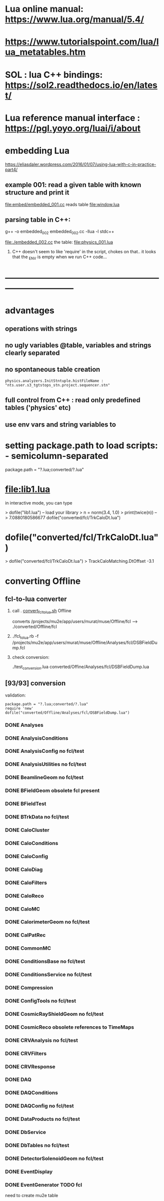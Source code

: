 #+startup:fold
* Lua online manual: https://www.lua.org/manual/5.4/
*  https://www.tutorialspoint.com/lua/lua_metatables.htm
* SOL : lua C++ bindings: https://sol2.readthedocs.io/en/latest/
* Lua reference manual interface : https://pgl.yoyo.org/luai/i/about
* embedding Lua

  https://eliasdaler.wordpress.com/2016/01/07/using-lua-with-c-in-practice-part4/

** example 001: read a given table with known structure and print it
   file:embed/embedded_001.cc
   reads table file:window.lua
   
** parsing table in C++:
   
    g++ -o embedded_002 embedded_002.cc -llua -l stdc++

  file:./embedded_002.cc  the table: file:physics_001.lua

  1) C++ doesn't seem to like 'require' in the script, chokes on that..
     it looks that the _ENV is empty when we run C++ code...
  
* ------------------------------------------------------------------------------
* advantages                                                                 
** operations with strings
** no ugly variables @table, variables and strings clearly separated
** no spontaneous table creation                                             
#+begin_src 
physics.analyzers.InitStntuple.histFileName : "nts.user.s3_tgtstops_stn.project.sequencer.stn"
#+end_src
** full control from C++ : read only predefined tables ('physics' etc)
** use env vars and string variables to 
* setting package.path to load scripts: - semicolumn-separated               
package.path = "?.lua;converted/?.lua"
* file:lib1.lua                                                              

    in interactive mode, you can type

    > dofile("lib1.lua")   -- load your library
    > n = norm(3.4, 1.0)
    > print(twice(n))      --> 7.0880180586677
dofile("converted/fcl/TrkCaloDt.lua")

* dofile("converted/fcl/TrkCaloDt.lua")                                      
> dofile("converted/fcl/TrkCaloDt.lua")
> TrackCaloMatching.DtOffset
-3.1
* converting Offline                                                         
** fcl-to-lua converter                                                      
   1) call . [[file:./convert_fcl_to_lua.sh][convert_fcl_to_lua.sh]] Offline

      converts /projects/mu2e/app/users/murat/muse/Offline/fcl --> ./converted/Offline/fcl

   2) ./fcl_to_lua.rb -f /projects/mu2e/app/users/murat/muse/Offline/Analyses/fcl/DSBFieldDump.fcl

   3) check conversion:

      ./test_conversion.lua converted/Offine/Analyses/fcl/DSBFieldDump.lua
** [93/93] conversion                                                        
    validation:
#+begin_src 
    package.path = "?.lua;converted/?.lua"
    require 'new'
    dofile("converted/Offline/Analyses/fcl/DSBFieldDump.lua")
#+end_src 
*** DONE Analyses
*** DONE AnalysisConditions
*** DONE AnalysisConfig         no fcl/test
*** DONE AnalysisUtilities      no fcl/test
*** DONE BeamlineGeom           no fcl/test
*** DONE BFieldGeom             obsolete fcl present
*** DONE BFieldTest
*** DONE BTrkData               no fcl/test
*** DONE CaloCluster
*** DONE CaloConditions
*** DONE CaloConfig
*** DONE CaloDiag
*** DONE CaloFilters
*** DONE CaloReco
*** DONE CaloMC
*** DONE CalorimeterGeom         no fcl/test
*** DONE CalPatRec
*** DONE CommonMC
*** DONE ConditionsBase          no fcl/test  
*** DONE ConditionsService       no fcl/test  
*** DONE Compression
*** DONE ConfigTools             no fcl/test  
*** DONE CosmicRayShieldGeom     no fcl/test  
*** DONE CosmicReco              obsolete references to TimeMaps          
*** DONE CRVAnalysis             no fcl/test
*** DONE CRVFilters
*** DONE CRVResponse
*** DONE DAQ
*** DONE DAQConditions
*** DONE DAQConfig               no fcl/test
*** DONE DataProducts            no fcl/test
*** DONE DbService
*** DONE DbTables                no fcl/test
*** DONE DetectorSolenoidGeom    no fcl/test
*** DONE EventDisplay            
*** DONE EventGenerator          TODO fcl    
    need to create mu2e table
*** DONE EventMixing             
*** DONE ExternalShieldingGeom   no fcl/test
*** DONE ExtinctionMonitorFNAL   
*** DONE fcl
*** DONE Filters                 
*** DONE GeneralUtilities        no fcl/test
*** DONE GeometryService         no fcl/test
*** DONE GeomPrimitives          no fcl/test
*** DONE GlobalConstantsService  no fcl/test
*** DONE HelloWorld              
*** DONE KalmanTests                 no fcl/test
*** DONE MBSGeom                     no fcl/test
*** DONE MCDataProducts              no fcl/test
*** DONE MECOStyleProtonAbsorberGeom no fcl/test
*** DONE Mu2eBTrk                    no fcl/test
*** DONE Mu2eG4Helper                no FCL                    
*** DONE Mu2eG4 check comments       need a minor manual intervention     
    need minor syntactic tweaks (break line
*** DONE Mu2eHallGeom                no FCL                    
*** DONE Mu2eInterfaces              no FCL
*** DONE Mu2eKinKal                  
*** DONE Mu2eReco                    no fcl/test
*** DONE Mu2eUtilities               no fcl/test
*** DONE ParticleID
*** DONE Print
*** DONE ProditionsService
*** DONE ProductionSolenoidGeom
*** DONE ProtonBeamDumpGeom
*** DONE ProductionTargetGeom
*** DONE PTMGeom
*** DONE Sandbox
*** DONE RecoDataProducts
*** DONE SeedService
*** DONE ServicesGeom                no fcl/test
*** DONE SimulationConditions
*** DONE SimulationConfig            no fcl
*** DONE Sources
*** DONE STMConditions
*** DONE STMConfig                   no fcl/test
*** DONE STMGeom                     no fcl/test
*** DONE STMReco                     no fcl/test
*** DONE StoppingTargetGeom          no fcl/test
*** DONE TestTools                   no fcl/test
*** DONE TEveEventDisplay            
*** DONE TrackCaloMatching
*** DONE TrackerConfig               DONE, no fcl/test
*** DONE TrackerConditions           DONE
*** DONE TrackerGeom                 DONE, no fcl/test
*** DONE TrackerMC                   DONE, fixed few commas manually
*** DONE Trigger                     
*** DONE TrkDiag                     
*** DONE TrkExt                      
*** DONE TrkFilters                  
*** DONE TrkHitReco 
*** DONE TrkPatRec                DONE - see                                 
    TrkPatRec/fcl/prolog needs TrkReco/fcl/prolog
*** DONE TrkReco                     
*** DONE UtilityModules
*** DONE Validation

check: dofile("converted/fcl/minimalMessageService.lua")


* TODO [1/1] converting Production FCL's

** DONE [12/13] JobConfig
*** DONE beam   modified:                                                    
      file:/projects/mu2e/app/users/murat/muse/Production/JobConfig/common/prolog.fcl
*** DONE common modified:                                                    
    file:/projects/mu2e/app/users/murat/muse/Production/JobConfig/common/artcat.fcl
    file:/projects/mu2e/app/users/murat/muse/Production/JobConfig/common/artcatSplitLevel.fcl
    file:/projects/mu2e/app/users/murat/muse/Production/JobConfig/common/prolog.fcl
*** DONE cosmic modified:                                                    
    file:/projects/mu2e/app/users/murat/muse/Production/JobConfig/cosmic/prolog.fcl
    file:/projects/mu2e/app/users/murat/muse/Production/JobConfig/cosmic/resampling_epilog.fcl
    file:/projects/mu2e/app/users/murat/muse/Production/JobConfig/cosmic/prolog.fcl
*** DONE digitize  
*** DONE ensemble   : some python preprocessing is assumed         
*** DONE extmon     :                                                    
*** DONE mixing     : need to handle @nil                                              
*** DONE pbar       : fix Mu2eG4CommonCut.pars manually                                                   
*** DONE pileup     :                                                    
*** DONE primary    :                                                    
*** DONE reco       :                                                    
*** DONE test       :           no fcls                                                  
*** TODO validation :                                                    
** Processing
** Tests
** Validation

* ------------------------------------------------------------------------------
